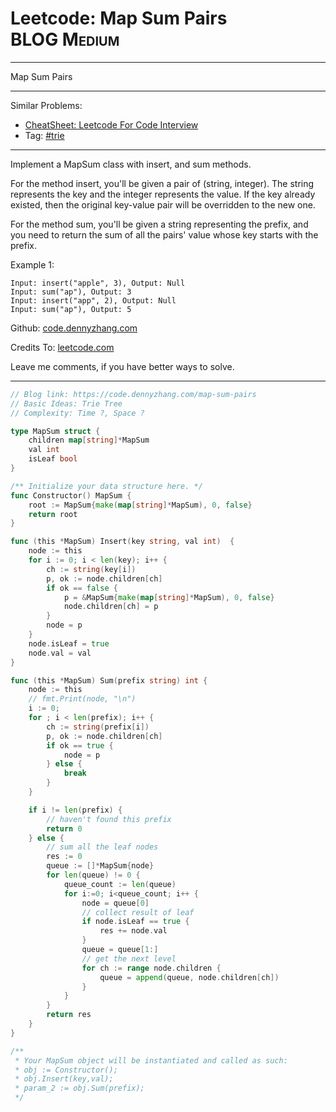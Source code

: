 * Leetcode: Map Sum Pairs                                              :BLOG:Medium:
#+STARTUP: showeverything
#+OPTIONS: toc:nil \n:t ^:nil creator:nil d:nil
:PROPERTIES:
:type:     trie
:END:
---------------------------------------------------------------------
Map Sum Pairs
---------------------------------------------------------------------
#+BEGIN_HTML
<a href="https://github.com/dennyzhang/code.dennyzhang.com/tree/master/problems/map-sum-pairs"><img align="right" width="200" height="183" src="https://www.dennyzhang.com/wp-content/uploads/denny/watermark/github.png" /></a>
#+END_HTML
Similar Problems:
- [[https://cheatsheet.dennyzhang.com/cheatsheet-leetcode-A4][CheatSheet: Leetcode For Code Interview]]
- Tag: [[https://code.dennyzhang.com/review-trie][#trie]]
---------------------------------------------------------------------
Implement a MapSum class with insert, and sum methods.

For the method insert, you'll be given a pair of (string, integer). The string represents the key and the integer represents the value. If the key already existed, then the original key-value pair will be overridden to the new one.

For the method sum, you'll be given a string representing the prefix, and you need to return the sum of all the pairs' value whose key starts with the prefix.

Example 1:
#+BEGIN_EXAMPLE
Input: insert("apple", 3), Output: Null
Input: sum("ap"), Output: 3
Input: insert("app", 2), Output: Null
Input: sum("ap"), Output: 5
#+END_EXAMPLE

Github: [[https://github.com/dennyzhang/code.dennyzhang.com/tree/master/problems/map-sum-pairs][code.dennyzhang.com]]

Credits To: [[https://leetcode.com/problems/map-sum-pairs/description/][leetcode.com]]

Leave me comments, if you have better ways to solve.
---------------------------------------------------------------------

#+BEGIN_SRC go
// Blog link: https://code.dennyzhang.com/map-sum-pairs
// Basic Ideas: Trie Tree
// Complexity: Time ?, Space ?

type MapSum struct {
    children map[string]*MapSum
    val int
    isLeaf bool
}

/** Initialize your data structure here. */
func Constructor() MapSum {
    root := MapSum{make(map[string]*MapSum), 0, false}
    return root
}

func (this *MapSum) Insert(key string, val int)  {
    node := this
    for i := 0; i < len(key); i++ {
        ch := string(key[i])
        p, ok := node.children[ch]
        if ok == false {
            p = &MapSum{make(map[string]*MapSum), 0, false}
            node.children[ch] = p
        }
        node = p
    }
    node.isLeaf = true
    node.val = val
}

func (this *MapSum) Sum(prefix string) int {
    node := this
    // fmt.Print(node, "\n")
    i := 0;
    for ; i < len(prefix); i++ {
        ch := string(prefix[i])
        p, ok := node.children[ch]
        if ok == true {
            node = p
        } else {
            break
        }
    }

    if i != len(prefix) {
        // haven't found this prefix
        return 0
    } else {
        // sum all the leaf nodes
        res := 0
        queue := []*MapSum{node}
        for len(queue) != 0 {
            queue_count := len(queue)
            for i:=0; i<queue_count; i++ {
                node = queue[0]
                // collect result of leaf
                if node.isLeaf == true {
                    res += node.val
                }
                queue = queue[1:]
                // get the next level
                for ch := range node.children {
                    queue = append(queue, node.children[ch])
                }
            }
        }
        return res
    }
}

/**
 * Your MapSum object will be instantiated and called as such:
 * obj := Constructor();
 * obj.Insert(key,val);
 * param_2 := obj.Sum(prefix);
 */
#+END_SRC

#+BEGIN_HTML
<div style="overflow: hidden;">
<div style="float: left; padding: 5px"> <a href="https://www.linkedin.com/in/dennyzhang001"><img src="https://www.dennyzhang.com/wp-content/uploads/sns/linkedin.png" alt="linkedin" /></a></div>
<div style="float: left; padding: 5px"><a href="https://github.com/dennyzhang"><img src="https://www.dennyzhang.com/wp-content/uploads/sns/github.png" alt="github" /></a></div>
<div style="float: left; padding: 5px"><a href="https://www.dennyzhang.com/slack" target="_blank" rel="nofollow"><img src="https://www.dennyzhang.com/wp-content/uploads/sns/slack.png" alt="slack"/></a></div>
</div>
#+END_HTML
